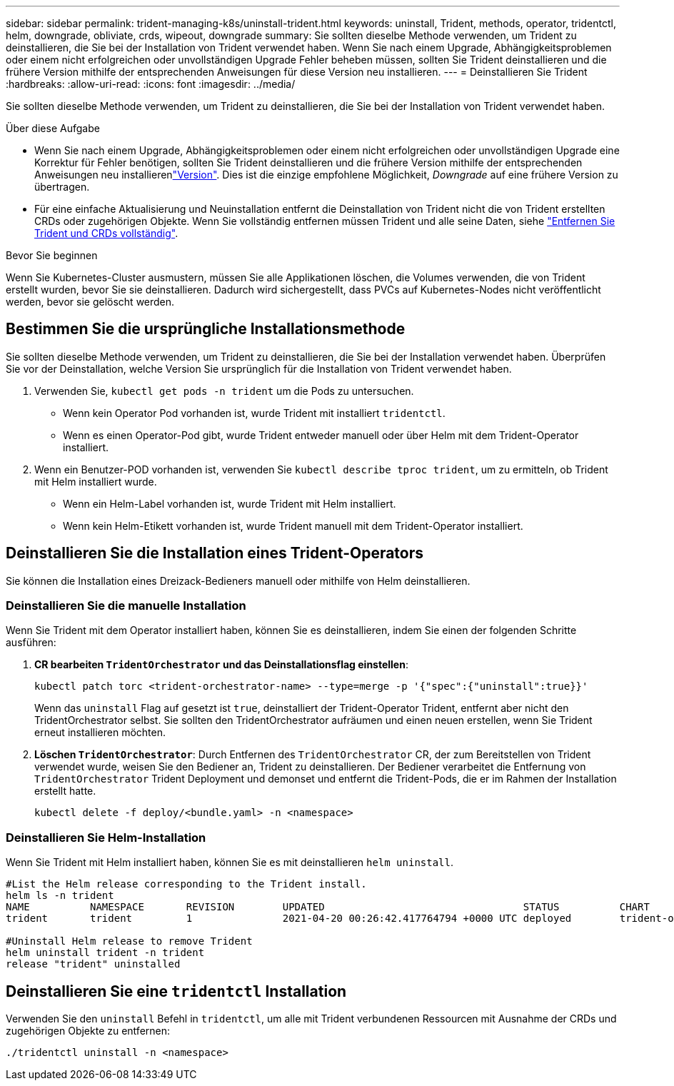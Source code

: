 ---
sidebar: sidebar 
permalink: trident-managing-k8s/uninstall-trident.html 
keywords: uninstall, Trident, methods, operator, tridentctl, helm, downgrade, obliviate, crds, wipeout, downgrade 
summary: Sie sollten dieselbe Methode verwenden, um Trident zu deinstallieren, die Sie bei der Installation von Trident verwendet haben. Wenn Sie nach einem Upgrade, Abhängigkeitsproblemen oder einem nicht erfolgreichen oder unvollständigen Upgrade Fehler beheben müssen, sollten Sie Trident deinstallieren und die frühere Version mithilfe der entsprechenden Anweisungen für diese Version neu installieren. 
---
= Deinstallieren Sie Trident
:hardbreaks:
:allow-uri-read: 
:icons: font
:imagesdir: ../media/


[role="lead"]
Sie sollten dieselbe Methode verwenden, um Trident zu deinstallieren, die Sie bei der Installation von Trident verwendet haben.

.Über diese Aufgabe
* Wenn Sie nach einem Upgrade, Abhängigkeitsproblemen oder einem nicht erfolgreichen oder unvollständigen Upgrade eine Korrektur für Fehler benötigen, sollten Sie Trident deinstallieren und die frühere Version mithilfe der entsprechenden Anweisungen neu installierenlink:../earlier-versions.html["Version"]. Dies ist die einzige empfohlene Möglichkeit, _Downgrade_ auf eine frühere Version zu übertragen.
* Für eine einfache Aktualisierung und Neuinstallation entfernt die Deinstallation von Trident nicht die von Trident erstellten CRDs oder zugehörigen Objekte. Wenn Sie vollständig entfernen müssen Trident und alle seine Daten, siehe link:../troubleshooting.html#completely-remove-trident-and-crds["Entfernen Sie Trident und CRDs vollständig"].


.Bevor Sie beginnen
Wenn Sie Kubernetes-Cluster ausmustern, müssen Sie alle Applikationen löschen, die Volumes verwenden, die von Trident erstellt wurden, bevor Sie sie deinstallieren. Dadurch wird sichergestellt, dass PVCs auf Kubernetes-Nodes nicht veröffentlicht werden, bevor sie gelöscht werden.



== Bestimmen Sie die ursprüngliche Installationsmethode

Sie sollten dieselbe Methode verwenden, um Trident zu deinstallieren, die Sie bei der Installation verwendet haben. Überprüfen Sie vor der Deinstallation, welche Version Sie ursprünglich für die Installation von Trident verwendet haben.

. Verwenden Sie, `kubectl get pods -n trident` um die Pods zu untersuchen.
+
** Wenn kein Operator Pod vorhanden ist, wurde Trident mit installiert `tridentctl`.
** Wenn es einen Operator-Pod gibt, wurde Trident entweder manuell oder über Helm mit dem Trident-Operator installiert.


. Wenn ein Benutzer-POD vorhanden ist, verwenden Sie `kubectl describe tproc trident`, um zu ermitteln, ob Trident mit Helm installiert wurde.
+
** Wenn ein Helm-Label vorhanden ist, wurde Trident mit Helm installiert.
** Wenn kein Helm-Etikett vorhanden ist, wurde Trident manuell mit dem Trident-Operator installiert.






== Deinstallieren Sie die Installation eines Trident-Operators

Sie können die Installation eines Dreizack-Bedieners manuell oder mithilfe von Helm deinstallieren.



=== Deinstallieren Sie die manuelle Installation

Wenn Sie Trident mit dem Operator installiert haben, können Sie es deinstallieren, indem Sie einen der folgenden Schritte ausführen:

. **CR bearbeiten `TridentOrchestrator` und das Deinstallationsflag einstellen**:
+
[listing]
----
kubectl patch torc <trident-orchestrator-name> --type=merge -p '{"spec":{"uninstall":true}}'
----
+
Wenn das `uninstall` Flag auf gesetzt ist `true`, deinstalliert der Trident-Operator Trident, entfernt aber nicht den TridentOrchestrator selbst. Sie sollten den TridentOrchestrator aufräumen und einen neuen erstellen, wenn Sie Trident erneut installieren möchten.

. **Löschen `TridentOrchestrator`**: Durch Entfernen des `TridentOrchestrator` CR, der zum Bereitstellen von Trident verwendet wurde, weisen Sie den Bediener an, Trident zu deinstallieren. Der Bediener verarbeitet die Entfernung von `TridentOrchestrator` Trident Deployment und demonset und entfernt die Trident-Pods, die er im Rahmen der Installation erstellt hatte.
+
[listing]
----
kubectl delete -f deploy/<bundle.yaml> -n <namespace>
----




=== Deinstallieren Sie Helm-Installation

Wenn Sie Trident mit Helm installiert haben, können Sie es mit deinstallieren `helm uninstall`.

[listing]
----
#List the Helm release corresponding to the Trident install.
helm ls -n trident
NAME          NAMESPACE       REVISION        UPDATED                                 STATUS          CHART                           APP VERSION
trident       trident         1               2021-04-20 00:26:42.417764794 +0000 UTC deployed        trident-operator-21.07.1        21.07.1

#Uninstall Helm release to remove Trident
helm uninstall trident -n trident
release "trident" uninstalled
----


== Deinstallieren Sie eine `tridentctl` Installation

Verwenden Sie den `uninstall` Befehl in `tridentctl`, um alle mit Trident verbundenen Ressourcen mit Ausnahme der CRDs und zugehörigen Objekte zu entfernen:

[listing]
----
./tridentctl uninstall -n <namespace>
----
